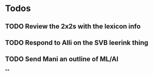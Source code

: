 * Todos
** TODO Review the 2x2s with the lexicon info
:PROPERTIES:
:todo: 1626969575045
:END:
** TODO Respond to Alli on the SVB leerink thing
:PROPERTIES:
:todo: 1626969557128
:END:
** TODO Send Mani an outline of ML/AI
:PROPERTIES:
:todo: 1626969587014
:END:
**